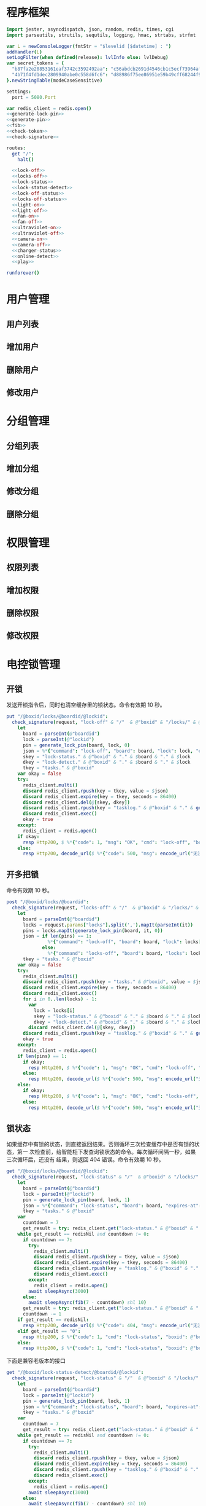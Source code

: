 * 程序框架
#+begin_src nim :exports code :noweb yes :mkdirp yes :tangle /dev/shm/openapi/src/openapi.nim
  import jester, asyncdispatch, json, random, redis, times, cgi
  import parseutils, strutils, sequtils, logging, hmac, strtabs, strfmt

  var L = newConsoleLogger(fmtStr = "$levelid [$datetime] : ")
  addHandler(L)
  setLogFilter(when defined(release): lvlInfo else: lvlDebug)
  var secret_tokens = {
    "b87fa2e20853161eaf3742c3592492aa": "c56abdcb2691d4546cb1c5ecf73964aff96e6f2e166e4869a65aef4817250ec6", # business
    "4b71f4fd1dec2809940abe0c558d6fc6": "d88986f75ee86951e59b49cff68244f90ae0b3e7eafdf19681b6b61f57fc7e91", # cli
  }.newStringTable(modeCaseSensitive)

  settings:
    port = 5080.Port

  var redis_client = redis.open()
  <<generate-lock-pin>>
  <<generate-pin>>
  <<fib>>
  <<check-token>>
  <<check-signature>>

  routes:
    get "/":
      halt()

    <<lock-off>>
    <<locks-off>>
    <<lock-status>>
    <<lock-status-detect>>
    <<lock-off-status>>
    <<locks-off-status>>
    <<light-on>>
    <<light-off>>
    <<fan-on>>
    <<fan-off>>
    <<ultraviolet-on>>
    <<ultraviolet-off>>
    <<camera-on>>
    <<camera-off>>
    <<charger-status>>
    <<online-detect>>
    <<play>>

  runforever()
#+end_src

* 用户管理
** 用户列表
** 增加用户
** 删除用户
** 修改用户
* 分组管理
** 分组列表
** 增加分组
** 修改分组
** 删除分组
* 权限管理
** 权限列表
** 增加权限
** 删除权限
** 修改权限
* 电控锁管理
** 开锁

发送开锁指令后，同时也清空缓存里的锁状态。命令有效期 10 秒。

#+begin_src nim :noweb-ref lock-off
  put "/@boxid/locks/@boardid/@lockid":
    check_signature(request, "lock-off" & "/"  & @"boxid" & "/locks/" & @"boardid" & "/" & "@lockid"):
      let
        board = parseInt(@"boardid")
        lock = parseInt(@"lockid")
        pin = generate_lock_pin(board, lock, 0)
        json = %*{"command": "lock-off", "board": board, "lock": lock, "expires-at": epochTime().toInt() + 10, "pin": pin, "status": "queued", "occurred-at": getDateStr() & " " & getClockStr()}
        skey = "lock-status." & @"boxid" & "." & $board & "." & $lock
        dkey = "lock-detect." & @"boxid" & "." & $board & "." & $lock
        tkey = "tasks." & @"boxid"
      var okay = false
      try:
        redis_client.multi()
        discard redis_client.rpush(key = tkey, value = $json)
        discard redis_client.expire(key = tkey, seconds = 86400)
        discard redis_client.del(@[skey, dkey])
        discard redis_client.rpush(key = "tasklog." & @"boxid" & "." & getDateStr(), value = $json)
        discard redis_client.exec()
        okay = true
      except:
        redis_client = redis.open()
      if okay:
        resp Http200, $ %*{"code": 1, "msg": "OK", "cmd": "lock-off", "boxid": @"boxid", "board": board, "lock": lock}, "application/json"
      else:
        resp Http200, decode_url($ %*{"code": 500, "msg": encode_url("无法连接到缓存服务器"), "cmd": "lock-off", "boxid": @"boxid", "board": board, "lock": lock}), "application/json"
#+end_src
** 开多把锁
命令有效期 10 秒。
#+begin_src nim :noweb-ref locks-off
  post "/@boxid/locks/@boardid":
    check_signature(request, "locks-off" & "/"  & @"boxid" & "/locks/" & @"boardid" & request.body):
      let
        board = parseInt(@"boardid")
        locks = request.params["locks"].split(',').mapIt(parseInt(it))
        pins = locks.mapIt(generate_lock_pin(board, it, 0))
        json = if len(pins) == 1:
                 %*{"command": "lock-off", "board": board, "lock": locks[0], "expires-at": epochTime().toInt() + 10, "pin": pins[0], "status": "queued", "occurred-at": getDateStr() & " " & getClockStr()}
               else:
                 %*{"command": "locks-off", "board": board, "locks": locks, "expires-at": epochTime().toInt() + 10, "pins": pins, "status": "queued", "occurred-at": getDateStr() & " " & getClockStr()}
        tkey = "tasks." & @"boxid"
      var okay = false
      try:
        redis_client.multi()
        discard redis_client.rpush(key = "tasks." & @"boxid", value = $json)
        discard redis_client.expire(key = tkey, seconds = 86400)
        discard redis_client.exec()
        for i in 0..len(locks) - 1:
          var
            lock = locks[i]
            skey = "lock-status." & @"boxid" & "." & $board & "." & $lock
            dkey = "lock-detect." & @"boxid" & "." & $board & "." & $lock
          discard redis_client.del(@[skey, dkey])
        discard redis_client.rpush(key = "tasklog." & @"boxid" & "." & getDateStr(), value = $json)
        okay = true
      except:
        redis_client = redis.open()
      if len(pins) == 1:
        if okay:
          resp Http200, $ %*{"code": 1, "msg": "OK", "cmd": "lock-off", "boxid": @"boxid", "board": board, "lock": locks[0]}, "application/json"
        else:
          resp Http200, decode_url($ %*{"code": 500, "msg": encode_url("无法连接到缓存服务器"), "cmd": "lock-off", "boxid": @"boxid", "board": board, "lock": locks[0]}), "application/json"
      else:
        if okay:
          resp Http200, $ %*{"code": 1, "msg": "OK", "cmd": "locks-off", "boxid": @"boxid", "board": board, "locks": locks}, "application/json"
        else:
          resp Http200, decode_url($ %*{"code": 500, "msg": encode_url("无法连接到缓存服务器"), "cmd": "locks-off", "boxid": @"boxid", "board": board, "locks": locks}), "application/json"
#+end_src
** 锁状态

如果缓存中有锁的状态，则直接返回结果。否则循环三次检查缓存中是否有锁的状态，第一
次检查前，给智能柜下发查询锁状态的命令。每次循环间隔一秒，如果三次循环后，还没有
结果，则返回 404 错误。命令有效期 10 秒。

#+begin_src nim :noweb-ref lock-status
  get "/@boxid/locks/@boardid/@lockid":
    check_signature(request, "lock-status" & "/"  & @"boxid" & "/locks/" & @"boardid" & "/" & @"lockid"):
      let
        board = parseInt(@"boardid")
        lock = parseInt(@"lockid")
        pin = generate_lock_pin(board, lock, 1)
        json = %*{"command": "lock-status", "board": board, "expires-at": epochTime().toInt() + 10, "pin": pin, "status": "queued", "occurred-at": getDateStr() & " " & getClockStr()}
        tkey = "tasks." & @"boxid"
      var
        countdown = 7
        get_result = try: redis_client.get("lock-status." & @"boxid" & "." & $board & "." & $lock) except: redisNil
      while get_result == redisNil and countdown != 0:
        if countdown == 7:
          try:
            redis_client.multi()
            discard redis_client.rpush(key = tkey, value = $json)
            discard redis_client.expire(key = tkey, seconds = 86400)
            discard redis_client.rpush(key = "tasklog." & @"boxid" & "." & getDateStr(), value = $json)
            discard redis_client.exec()
          except:
            redis_client = redis.open()
          await sleepAsync(3000)
        else:
          await sleepAsync(fib(7 - countdown) shl 10)
        get_result = try: redis_client.get("lock-status." & @"boxid" & "." & $board & "." & $lock) except: redisNil
        countdown -= 1
      if get_result == redisNil:
        resp Http200, decode_url($ %*{"code": 404, "msg": encode_url("无法获取到锁状态"), "cmd": "lock-status", "boxid": @"boxid", "board": board, "lock": lock}), "application/json"
      elif get_result == "0":
        resp Http200, $ %*{"code": 1, "cmd": "lock-status", "boxid": @"boxid", "board": board, "lock": lock, "opened": false, "closed": true}, "application/json"
      else:
        resp Http200, $ %*{"code": 1, "cmd": "lock-status", "boxid": @"boxid", "board": board, "lock": lock, "opened": true, "closed": false}, "application/json"
#+end_src

下面是兼容老版本的接口

#+begin_src nim :noweb-ref lock-status-detect
  get "/@boxid/lock-status-detect/@boardid/@lockid":
    check_signature(request, "lock-status" & "/"  & @"boxid" & "/locks/" & @"boardid" & "/" & @"lockid"):
      let
        board = parseInt(@"boardid")
        lock = parseInt(@"lockid")
        pin = generate_lock_pin(board, lock, 1)
        json = %*{"command": "lock-status", "board": board, "expires-at": epochTime().toInt() + 10, "pin": pin, "status": "queued", "occurred-at": getDateStr() & " " & getClockStr()}
        tkey = "tasks." & @"boxid"
      var
        countdown = 7
        get_result = try: redis_client.get("lock-status." & @"boxid" & "." & $board & "." & $lock) except: redisNil
      while get_result == redisNil and countdown != 0:
        if countdown == 7:
          try:
            redis_client.multi()
            discard redis_client.rpush(key = tkey, value = $json)
            discard redis_client.expire(key = tkey, seconds = 86400)
            discard redis_client.rpush(key = "tasklog." & @"boxid" & "." & getDateStr(), value = $json)
            discard redis_client.exec()
          except:
            redis_client = redis.open()
          await sleepAsync(3000)
        else:
          await sleepAsync(fib(7 - countdown) shl 10)
        get_result = try: redis_client.get("lock-status." & @"boxid" & "." & $board & "." & $lock) except: redisNil
        countdown -= 1
      if get_result == redisNil:
        resp Http200, decode_url($ %*{"code": 404, "msg": encode_url("无法获取到锁状态"), "cmd": "lock-status", "boxid": @"boxid", "board": board, "lock": lock}), "application/json"
      elif get_result == "0":
        resp Http200, $ %*{"code": 1, "cmd": "lock-status", "boxid": @"boxid", "board": board, "lock": lock, "opened": false, "closed": true}, "application/json"
      else:
        resp Http200, $ %*{"code": 1, "cmd": "lock-status", "boxid": @"boxid", "board": board, "lock": lock, "opened": true, "closed": false}, "application/json"
#+end_src
** 开锁加锁状态
命令有效期 10 秒。
#+begin_src nim :noweb-ref lock-off-status
  put "/@boxid/lock-status/@boardid/@lockid":
    check_signature(request, "lock-status" & "/"  & @"boxid" & "/lock-status/" & @"boardid" & "/" & @"lockid"):
      let
        board = parseInt(@"boardid")
        lock = parseInt(@"lockid")
        expires_at = epochTime().toInt() + 10
        json = %*{"command": "lock-off", "board": board, "lock": lock, "expires-at": expires_at, "pin": generate_lock_pin(board, lock, 0), "status": "queued", "occurred-at": getDateStr() & " " & getClockStr()}
        skey = "lock-status." & @"boxid" & "." & $board & "." & $lock
        tkey = "tasks." & @"boxid"
      var okay = false
      try:
        redis_client.multi()
        discard redis_client.rpush(key = tkey, value = $json)
        discard redis_client.expire(key = tkey, seconds = 86400)
        discard redis_client.rpush(key = "tasklog." & @"boxid" & "." & getDateStr(), value = $json)
        discard redis_client.del(@[skey])
        discard redis_client.exec()
        okay = true
      except:
        redis_client = redis.open()
        okay = false
      if okay:
        await sleepAsync(3000)
        var
          countdown = 7
          status_get_result = try: redis_client.get(skey) except: redisNil
        while status_get_result == redisNil and countdown != 0:
          await sleepAsync(fib(7 - countdown) shl 10)
          if status_get_result == redisNil:
            status_get_result = try: redis_client.get(skey) except: redisNil
          countdown -= 1
        if status_get_result == redisNil:
          resp Http200, decode_url($ %*{"code": 404, "msg": encode_url("无法查询到锁状态"), "cmd": "lock-off", "boxid": @"boxid", "board": board, "lock": lock}), "application/json"
        else:
          resp Http200, $ %*{"code": 1, "cmd": "lock-off", "boxid": @"boxid", "board": board, "lock": lock, "closed": if status_get_result == "0": true else: false, "opened": if status_get_result == "0": false else: true}, "application/json"
      else:
        resp Http200, decode_url($ %*{"code": 500, "msg": encode_url("无法连接到缓存服务器"), "cmd": "lock-off", "boxid": @"boxid", "board": board, "lock": lock}), "application/json"
#+end_src
** 开多把锁加锁状态
开多把锁后，仅返回第一把锁的状态。 命令有效期 10 秒。
#+begin_src nim :noweb-ref locks-off-status
  post "/@boxid/lock-status/@boardid":
    check_signature(request, "lock-status" & "/"  & @"boxid" & "/lock-status/" & @"boardid" & request.body):
      let
        board = parseInt(@"boardid")
        locks = request.params["locks"].split(',').mapIt(parseInt(it))
        pins = locks.mapIt(generate_lock_pin(board, it, 0))
        expires_at = epochTime().toInt() + 10
        json = if len(pins) == 1:
                 %*{"command": "lock-off", "board": board, "lock": locks[0], "expires-at": expires_at, "pin": pins[0], "status": "queued", "occurred-at": getDateStr() & " " & getClockStr()}
               else:
                 %*{"command": "locks-off", "board": board, "locks": locks, "expires-at": expires_at, "pins": pins, "status": "queued", "occurred-at": getDateStr() & " " & getClockStr()}
        tkey = "tasks." & @"boxid"
      var okay = false
      try:
        redis_client.multi()
        discard redis_client.rpush(key = tkey, value = $json)
        discard redis_client.expire(key = tkey, seconds = 86400)
        discard redis_client.rpush(key = "tasklog." & @"boxid" & "." & getDateStr(), value = $json)
        discard redis_client.exec()
        for i in 0..len(locks) - 1:
          var
            lock = locks[i]
            skey = "lock-status." & @"boxid" & "." & $board & "." & $lock
          discard redis_client.del(@[skey])
        okay = true
      except:
        redis_client = redis.open()
        okay = false
      if okay:
        await sleepAsync(3000)
        var
          countdown = 7
          skey = "lock-status." & @"boxid" & "." & $board & "." & $locks[0]
          status_get_result = try: redis_client.get(skey) except: redisNil
        while status_get_result == redisNil and countdown != 0:
          await sleepAsync(fib(7 - countdown) shl 10)
          if status_get_result == redisNil:
            status_get_result = try: redis_client.get(skey) except: redisNil
          countdown -= 1
        if status_get_result == redisNil:
          if len(locks) == 1:
            resp Http200, decode_url($ %*{"code": 404, "msg": encode_url("无法查询到锁状态"), "cmd": "lock-off", "boxid": @"boxid", "board": board, "lock": locks[0]}), "application/json"
          else:
            resp Http200, decode_url($ %*{"code": 404, "msg": encode_url("无法查询到锁状态"), "cmd": "locks-off", "boxid": @"boxid", "board": board, "locks": locks}), "application/json"
        else:
          if len(locks) == 1:
            resp Http200, $ %*{"code": 1, "cmd": "lock-off", "boxid": @"boxid", "board": board, "lock": locks[0], "closed": if status_get_result == "0": true else: false, "opened": if status_get_result == "0": false else: true}, "application/json"
          else:
            resp Http200, $ %*{"code": 1, "cmd": "locks-off", "boxid": @"boxid", "board": board, "locks": locks, "closed": if status_get_result == "0": true else: false, "opened": if status_get_result == "0": false else: true}, "application/json"
      else:
        if len(locks) == 1:
          resp Http200, decode_url($ %*{"code": 500, "msg": encode_url("无法连接到缓存服务器"), "cmd": "lock-off", "boxid": @"boxid", "board": board, "lock": locks[0]}), "application/json"
        else:
          resp Http200, decode_url($ %*{"code": 500, "msg": encode_url("无法连接到缓存服务器"), "cmd": "locks-off", "boxid": @"boxid", "board": board, "locks": locks}), "application/json"
#+end_src
* 照明管理
** 开灯

开灯命令的有效性可以达到 10 秒

#+begin_src nim :noweb-ref light-on
  put "/@boxid/light/on":
    check_signature(request, "light-on" & "/"  & @"boxid" & "/light/on"):
      let
        pin = generate_pin(0)
        json = %*{"command": "light-on", "expires-at": epochTime().toInt() + 10, "pin": pin, "status": "queued", "occurred-at": getDateStr() & " " & getClockStr()}
        tkey = "tasks." & @"boxid"
      var okay = false
      try:
        redis_client.multi()
        discard redis_client.rpush(key = tkey, value = $json)
        discard redis_client.expire(key = tkey, seconds = 86400)
        discard redis_client.rpush(key = "tasklog." & @"boxid" & "." & getDateStr(), value = $json)
        discard redis_client.exec()
        okay = true
      except:
        redis_client = redis.open()
      if okay:
        resp Http200, "Okay"
      else:
        resp Http500, ""
#+end_src
** 关灯

关灯命令的有效性可以达到 10 秒

#+begin_src nim :noweb-ref light-off
  put "/@boxid/light/off":
    check_signature(request, "light-off" & "/"  & @"boxid" & "/light/off"):
      let
        pin = generate_pin(0)
        json = %*{"command": "light-off", "expires-at": epochTime().toInt() + 10, "pin": pin, "status": "queued", "occurred-at": getDateStr() & " " & getClockStr()}
        tkey = "tasks." & @"boxid"
      var okay = false
      try:
        redis_client.multi()
        discard redis_client.rpush(key = tkey, value = $json)
        discard redis_client.expire(key = tkey, seconds = 86400)
        discard redis_client.rpush(key = "tasklog." & @"boxid" & "." & getDateStr(), value = $json)
        discard redis_client.exec()
        okay = true
      except:
        redis_client = redis.open()
      if okay:
        resp Http200, "Okay"
      else:
        resp Http500, ""
#+end_src

* 风扇管理
** 开启

开启风扇命令的有效性可以达到 10 秒

#+begin_src nim :noweb-ref fan-on
  put "/@boxid/fan/on":
    check_signature(request, "fan-on" & "/"  & @"boxid" & "/fan/on"):
      let
        pin = generate_pin(1)
        json = %*{"command": "fan-on", "expires-at": epochTime().toInt() + 10, "pin": pin, "status": "queued", "occurred-at": getDateStr() & " " & getClockStr()}
        tkey = "tasks." & @"boxid"
      var okay = false
      try:
        redis_client.multi()
        discard redis_client.rpush(key = tkey, value = $json)
        discard redis_client.expire(key = tkey, seconds = 86400)
        discard redis_client.rpush(key = "tasklog." & @"boxid" & "." & getDateStr(), value = $json)
        discard redis_client.exec()
        okay = true
      except:
        redis_client = redis.open()
      if okay:
        resp Http200, "Okay"
      else:
        resp Http500, ""
#+end_src

** 关闭

关闭风扇命令的有效性可以达到 10 秒

#+begin_src nim :noweb-ref fan-off
  put "/@boxid/fan/off":
    check_signature(request, "fan-off" & "/"  & @"boxid" & "/fan/off"):
      let
        pin = generate_pin(1)
        json = %*{"command": "fan-off", "expires-at": epochTime().toInt() + 10, "pin": pin, "status": "queued", "occurred-at": getDateStr() & " " & getClockStr()}
        tkey = "tasks." & @"boxid"
      var okay = false
      try:
        redis_client.multi()
        discard redis_client.rpush(key = tkey, value = $json)
        discard redis_client.expire(key = tkey, seconds = 86400)
        discard redis_client.rpush(key = "tasklog." & @"boxid" & "." & getDateStr(), value = $json)
        discard redis_client.exec()
        okay = true
      except:
        redis_client = redis.open()
      if okay:
        resp Http200, "Okay"
      else:
        resp Http500, ""
#+end_src

* 紫外线管理
** 开灯

开灯命令的有效性可以达到 10 秒

#+begin_src nim :noweb-ref ultraviolet-on
  put "/@boxid/ultraviolet/on":
    check_signature(request, "ultraviolet-on" & "/"  & @"boxid" & "/ultraviolet/on"):
      let
        pin = generate_pin(2)
        json = %*{"command": "ultraviolet-on", "expires-at": epochTime().toInt() + 10, "pin": pin, "status": "queued", "occurred-at": getDateStr() & " " & getClockStr()}
        tkey = "tasks." & @"boxid"
      var okay = false
      try:
        redis_client.multi()
        discard redis_client.rpush(key = tkey, value = $json)
        discard redis_client.expire(key = tkey, seconds = 86400)
        discard redis_client.rpush(key = "tasklog." & @"boxid" & "." & getDateStr(), value = $json)
        discard redis_client.exec()
        okay = true
      except:
        redis_client = redis.open()
      if okay:
        resp Http200, "Okay"
      else:
        resp Http500, ""
#+end_src

** 关灯

关灯命令的有效性可以达到 10 秒

#+begin_src nim :noweb-ref ultraviolet-off
  put "/@boxid/ultraviolet/off":
    check_signature(request, "ultraviolet-off" & "/"  & @"boxid" & "/ultraviolet/off"):
      let
        pin = generate_pin(2)
        json = %*{"command": "ultraviolet-off", "expires-at": epochTime().toInt() + 10, "pin": pin, "status": "queued", "occurred-at": getDateStr() & " " & getClockStr()}
        tkey = "tasks." & @"boxid"
      var okay = false
      try:
        redis_client.multi()
        discard redis_client.rpush(key = tkey, value = $json)
        discard redis_client.expire(key = tkey, seconds = 86400)
        discard redis_client.rpush(key = "tasklog." & @"boxid" & "." & getDateStr(), value = $json)
        discard redis_client.exec()
        okay = true
      except:
        redis_client = redis.open()
      if okay:
        resp Http200, "Okay"
      else:
        resp Http500, ""
#+end_src

* 摄像头管理
** 打开

打开摄像头命令的有效性可以达到 10 秒

#+begin_src nim :noweb-ref camera-on
  put "/@boxid/camera/on":
    check_signature(request, "camera-on" & "/"  & @"boxid" & "/camera/on"):
      let
        pin = generate_pin(3)
        json = %*{"command": "camera-on", "expires-at": epochTime().toInt() + 10, "pin": pin, "status": "queued", "occurred-at": getDateStr() & " " & getClockStr()}
        tkey = "tasks." & @"boxid"
      var okay = false
      try:
        redis_client.multi()
        discard redis_client.rpush(key = tkey, value = $json)
        discard redis_client.expire(key = tkey, seconds = 86400)
        discard redis_client.rpush(key = "tasklog." & @"boxid" & "." & getDateStr(), value = $json)
        discard redis_client.exec()
        okay = true
      except:
        redis_client = redis.open()
      if okay:
        resp Http200, "Okay"
      else:
        resp Http500, ""
#+end_src

** 关闭

关闭摄像头的有效性可以达到 10 秒

#+begin_src nim :noweb-ref camera-off
  put "/@boxid/camera/off":
    check_signature(request, "camera-off" & "/"  & @"boxid" & "/camera/off"):
      let
        pin = generate_pin(3)
        json = %*{"command": "camera-off", "expires-at": epochTime().toInt() + 10, "pin": pin, "status": "queued", "occurred-at": getDateStr() & " " & getClockStr()}
        tkey = "tasks." & @"boxid"
      var okay = false
      try:
        redis_client.multi()
        discard redis_client.rpush(key = tkey, value = $json)
        discard redis_client.expire(key = tkey, seconds = 86400)
        discard redis_client.rpush(key = "tasklog." & @"boxid" & "." & getDateStr(), value = $json)
        discard redis_client.exec()
        okay = true
      except:
        redis_client = redis.open()
      if okay:
        resp Http200, "Okay"
      else:
        resp Http500, ""
#+end_src

* 充电管理
** 查询
借用摄像头的 PIN。命令有效期 10 秒。
#+begin_src nim :noweb-ref charger-status
  get "/@boxid/chargers/@chargerid":
    check_signature(request, "charger-status" & "/"  & @"boxid" & "/chargers/" & @"chargerid"):
      let
        charger = parseInt(@"chargerid")
        pin = generate_pin(3)
        json = %*{"command": "charger-status", "charger": charger, "expires-at": epochTime().toInt() + 10, "pin": pin, "status": "queued", "occurred-at": getDateStr() & " " & getClockStr()}
        tkey = "tasks." & @"boxid"
      var
        countdown = 7
        get_result = try: redis_client.get("charger-status." & @"boxid" & "." & $charger) except: redisNil
      while get_result == redisNil and countdown != 0:
        if countdown == 7:
          try:
            redis_client.multi()
            discard redis_client.rpush(key = tkey, value = $json)
            discard redis_client.expire(key = tkey, seconds = 86400)
            discard redis_client.rpush(key = "tasklog." & @"boxid" & "." & getDateStr(), value = $json)
            discard redis_client.exec()
          except:
            redis_client = redis.open()
          await sleepAsync(3)
        else:
          await sleepAsync(fib(7 - countdown) shl 10)
        get_result = try: redis_client.get("charger-status." & @"boxid" & "." & $charger) except: redisNil
        countdown -= 1
      if get_result == redisNil:
        resp Http200, decode_url($ %*{"code": 404, "msg": encode_url("无法查询到充电器。"), "cmd": "charger-status", "boxid": @"boxid", "charger": charger}), "application/json"
      elif parseInt(get_result) == 0:
        resp Http200, $ %*{"code": 1, "cmd": "charger-status", "boxid": @"boxid", "charger": $charger, "charging": false}, "application/json"
      else:
        resp Http200, $ %*{"code": 1, "cmd": "charger-status", "boxid": @"boxid", "charger": $charger, "charging": true}, "application/json"
#+end_src
* 在线检测
#+begin_src nim :noweb-ref online-detect
  get "/@boxid":
    check_signature(request, "online-detect" & "/"  & @"boxid"):
      let
        now = getLocalTime(getTime()) - 1.minutes
        activated_key = "box.activated." & getDateStr() & "." & now.hour.format("02d") & "." & now.minute.format("02d")
        ismember = redis_client.sismember(activated_key, @"boxid")
      if ismember != 0:
        resp Http200, $ %*{"code": 1, "cmd": "online-detect", "boxid": @"boxid", "online": true}, "application/json"
      else:
        resp Http200, $ %*{"code": 1, "cmd": "online-detect", "boxid": @"boxid", "offline": true}, "application/json"
#+end_src
* 音频管理
speaker 的编号与 card reader 的编号一致。
** 播放
命令有效期 10 秒。
#+begin_src nim :noweb-ref play
  put "/@boxid/speakers/@speaker/audios/@audio":
    check_signature(request, "play" & "/"  & @"boxid" & "/speaker/" & @"speaker" & "/" & @"audio"):
      let
        speaker = parseInt(@"speaker")
        audio = parseInt(@"audio")
        pin = generate_lock_pin(speaker, audio, 0)
        json = %* {"command": "play", "speaker": speaker, "audio": audio, "pin": pin, "expires-at": epochTime().toInt() + 10, "status": "queued", "occurred-at": getDateStr() & " " & getClockStr()}
        tkey = "tasks." & @"boxid"
      var okay = false
      try:
        redis_client.multi()
        discard redis_client.rpush(key = tkey, value = $json)
        discard redis_client.expire(key = tkey, seconds = 86400)
        discard redis_client.rpush(key = "tasklog." & @"boxid" & "." & getDateStr(), value = $json)
        discard redis_client.exec()
        okay = true
      except:
        redis_client = redis.open()
      if okay:
        resp Http200, "Okay"
      else:
        resp Http500, ""
#+end_src
* 辅助函数
** 生成 PIN 值
*** 锁 PIN 值
   PIN 为当前时间戳与 64 取模，外加板号，锁号，命令编号的结果，用于保证锁控板对同一个命令只执行一次。
#+begin_src nim :noweb-ref generate-lock-pin
  proc generate_lock_pin(board: int, lock: int, cmd: int): int =
    result = (cast[int](cast[int64](epochTime().toInt() shr 3) mod 64) or (board shl 13) or (lock shl 8) or (cmd shl 6)) and 0xFFFF
#+end_src
*** 其他 PIN 值

   PIN 为当前时间戳除 10 与 8192 取模，外加设备编号的结果，用于保证每10秒内，对同一个设备只执行一次命令。
| no | dev         |
|----+-------------|
|  0 | light       |
|  1 | fan         |
|  2 | ultraviolet |
|  3 | camera      |

#+begin_src nim :noweb-ref generate-pin
  proc generate_pin(dev: int): int =
    result = (cast[int](cast[int64](epochTime().toInt() shr 3) and 8191) or (dev shl 13)) and 0xFFFF
#+end_src

** fib

查表法计算有限的 fib

#+begin_src nim :noweb-ref fib

  const fibs = @[0, 1, 1, 2, 3, 5, 8, 13, 21, 34, 55, 89, 144, 233, 377, 610, 987, 1597, 2584, 4181, 6765, 10946, 17711, 28657, 46368, 75025, 121393, 196418, 317811, 514229, 832040, 1346269, 2178309, 3524578, 5702887, 9227465, 14930352, 24157817, 39088169, 63245986, 102334155, 165580141, 267914296, 433494437, 701408733, 1134903170, 1836311903];

  proc fib(n: int): int =
    return fibs[n]
#+end_src
** 检查请求签名

签名计算方法为：

hmac(key, $CMD + $URLPATH + $PARAMETERS + $DATE )

#+begin_src nim :noweb-ref check-signature
  template check_signature(request: Request, params: string, actions: untyped): untyped =
    if request.headers.has_key("Date"):
      if request.headers.has_key("Authorization"):
        let values = request.headers["Authorization", 0].split(':')
        if len(values) == 2:
          let
            date = request.headers["Date", 0]
            appid = values[0]
            signature = values[1]
          if secret_tokens.has_key(appid):
            if hmac.to_hex(hmac_sha1(secret_tokens[appid], params & date)) == signature:
              actions
            else:
              #resp Http200, decode_url($ %*{"code": 403, "msg": encode_url("无法通过签名检查")}), "application/json"
              info request.path, " 请求无法通过签名检查 ", hmac.to_hex(hmac_sha1(secret_tokens[appid], params & date)), " ", signature
              actions
          else:
            #resp Http200, decode_url($ %*{"code": 403, "msg": encode_url("无法通过签名检查")}), "application/json"
            info request.path, " 请求无法通过签名检查", " invalid app-key"
            actions
        else:
          #resp Http200, decode_url($ %*{"code": 403, "msg": encode_url("无法通过签名检查")}), "application/json"
          info request.path, " 请求无法通过签名检查", " invalid authorization header"
          actions
      else:
        #resp Http200, decode_url($ %*{"code": 403, "msg": encode_url("无法通过签名检查")}), "application/json"
        info request.path, " 请求无法通过签名检查", " no authorization header"
        actions
    else:
      #resp Http200, decode_url($ %*{"code": 403, "msg": encode_url("无法通过签名检查")}), "application/json"
      info request.path, " 请求无法通过签名检查", " no date header"
      actions
#+end_src
